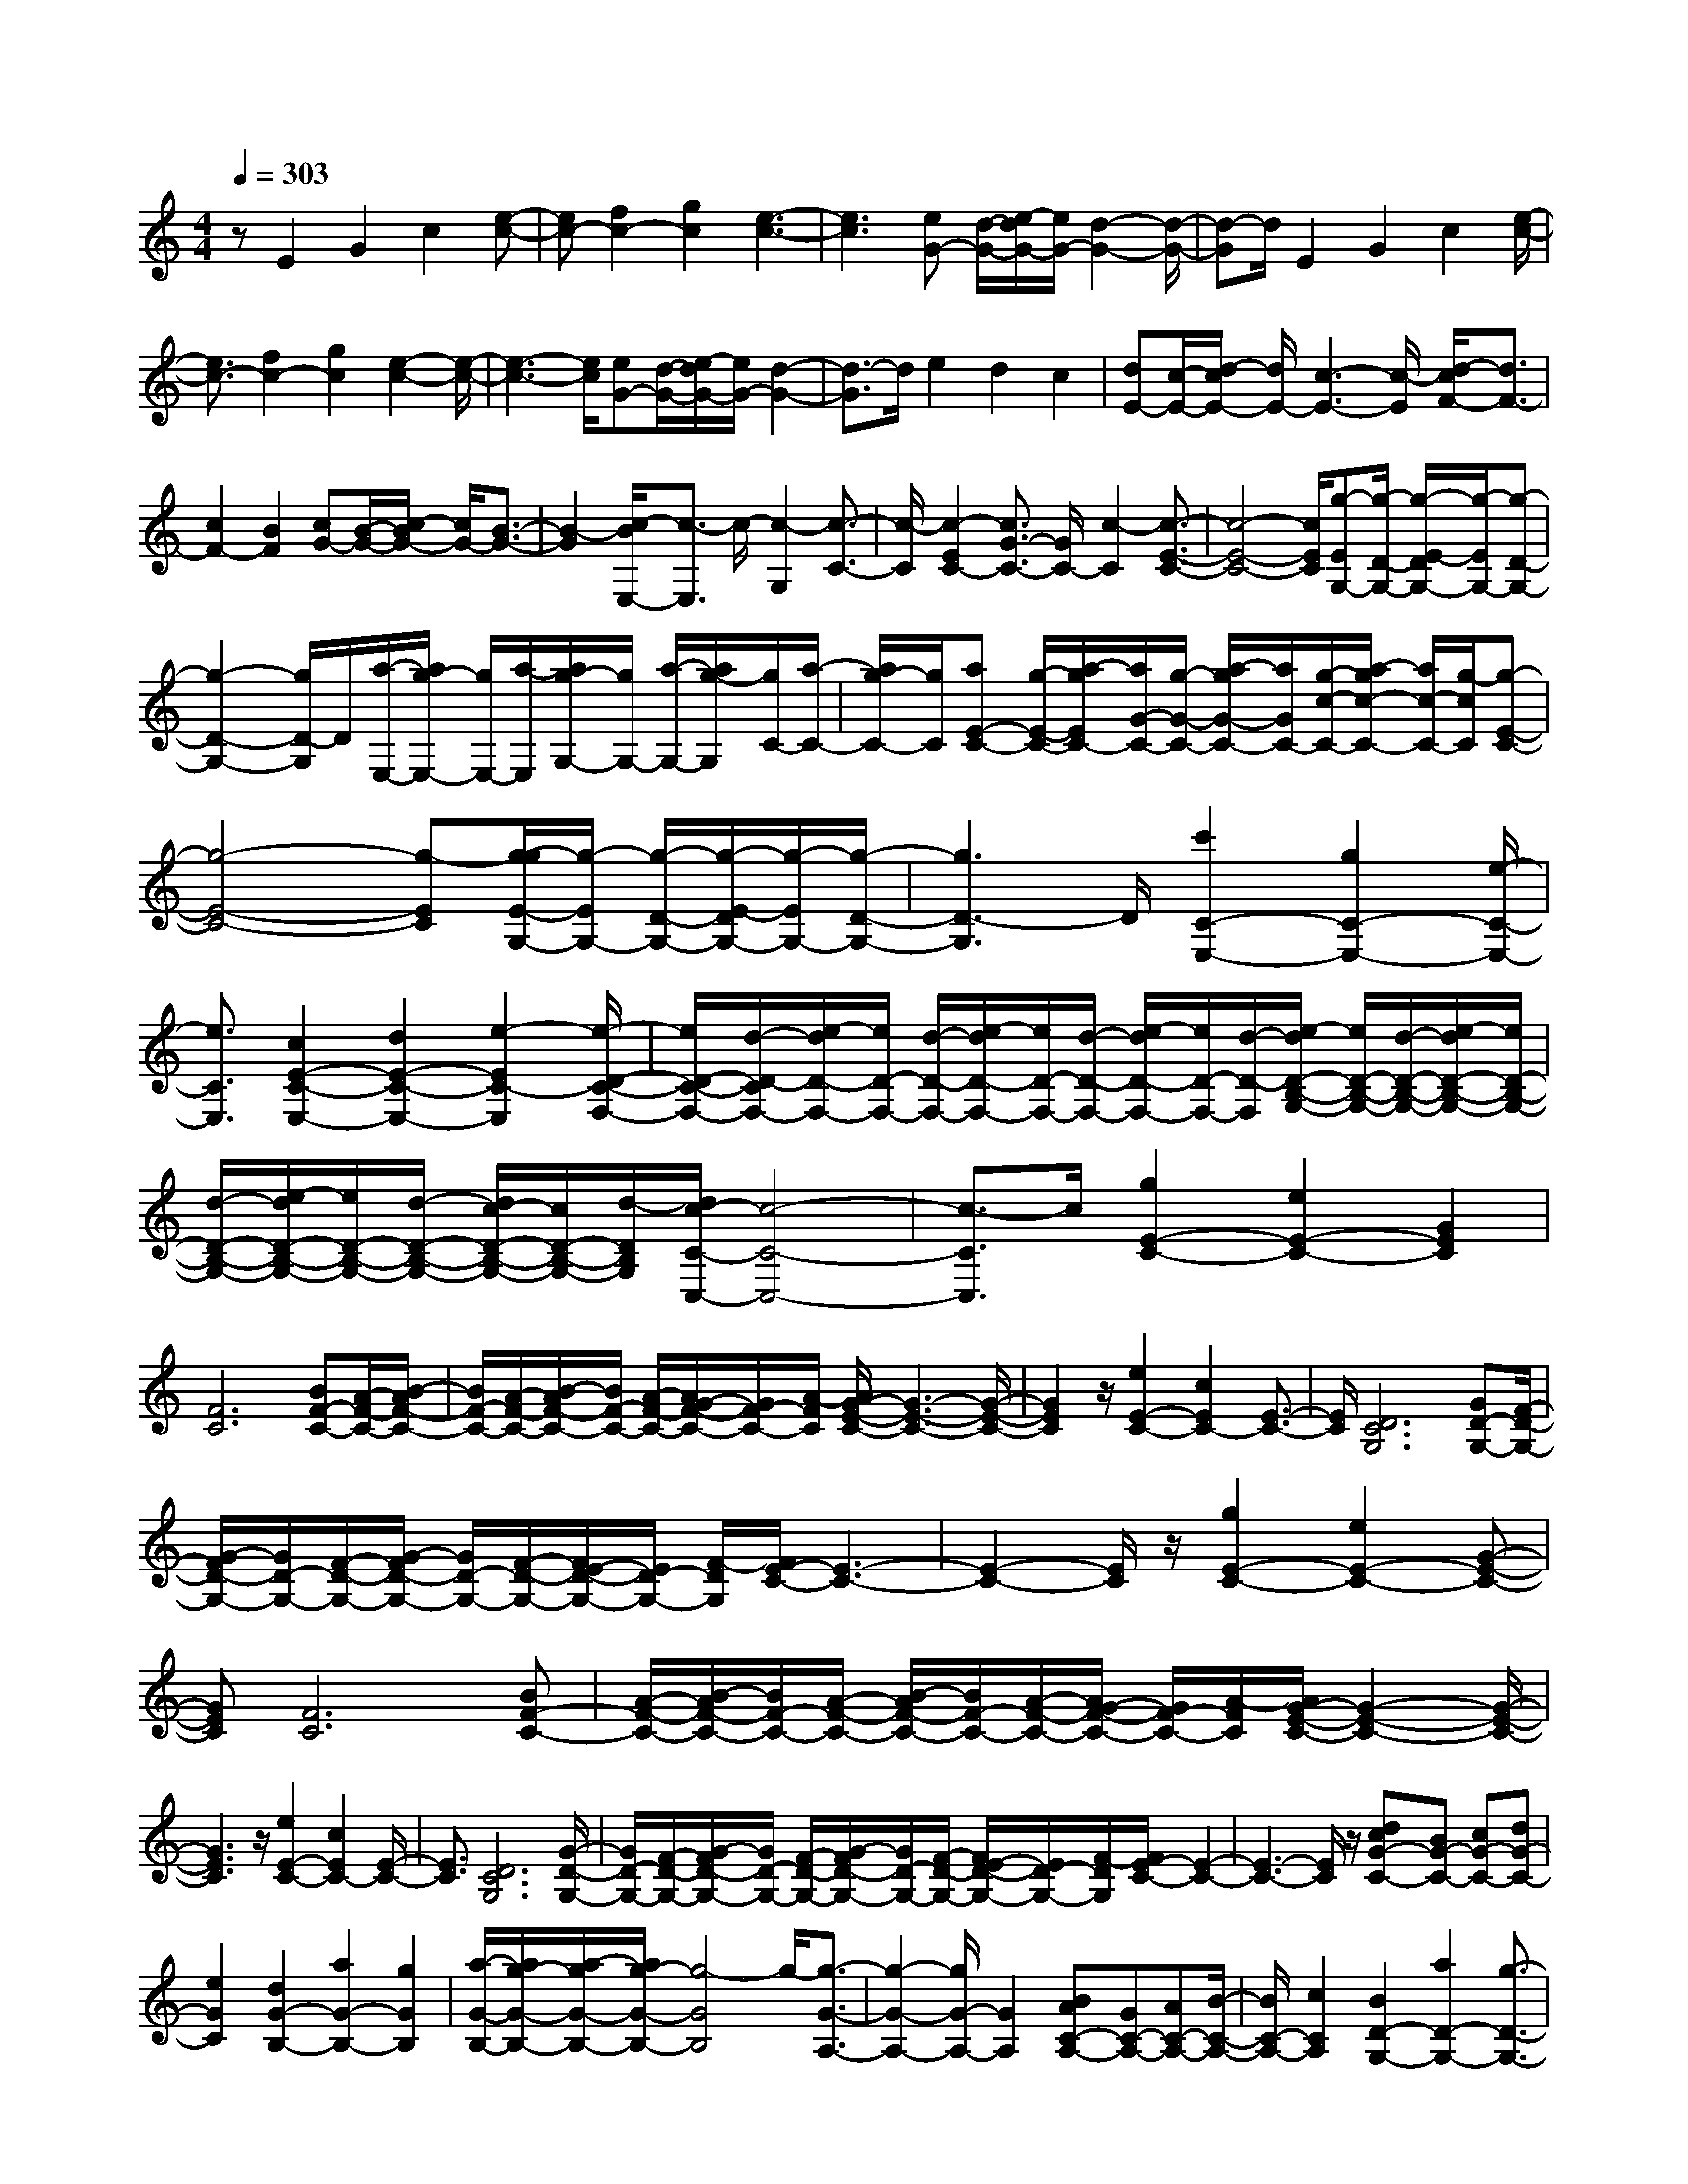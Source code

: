 % input file /home/ubuntu/MusicGeneratorQuin/training_data/scarlatti/K384.MID
X: 1
T: 
M: 4/4
L: 1/8
Q:1/4=303
K:C % 0 sharps
%(C) John Sankey 1998
%%MIDI program 6
%%MIDI program 6
%%MIDI program 6
%%MIDI program 6
%%MIDI program 6
%%MIDI program 6
%%MIDI program 6
%%MIDI program 6
%%MIDI program 6
%%MIDI program 6
%%MIDI program 6
%%MIDI program 6
zE2G2c2[e-c-]|[ec-][f2c2-][g2c2][e3-c3-]|[e3c3][eG-] [d/2-G/2-][e/2-d/2G/2-][e/2G/2-][d2-G2-][d/2-G/2-]|[d-G]d/2E2G2c2[e/2-c/2-]|
[e3/2c3/2-][f2c2-][g2c2][e2-c2-][e/2-c/2-]|[e3-c3-][e/2c/2][eG-][d/2-G/2-][e/2-d/2G/2-][e/2G/2-] [d2-G2-]|[d3/2-G3/2]d/2 e2 d2 c2|[dE-][c/2-E/2-][d/2-c/2E/2-] [d/2E/2-][c3-E3-][c/2-E/2] [d/2-c/2F/2-][d3/2F3/2-]|
[c2F2-] [B2F2] [cG-][B/2-G/2-][c/2-B/2G/2-] [c/2G/2-][B3/2-G3/2-]|[B2-G2] [c/2-B/2E,/2-][c3/2-E,3/2] c/2-[c2-G,2][c3/2-C3/2-]|[c/2-C/2][c2-E2C2-][c3/2G3/2-C3/2-] [G/2C/2-][c2-C2][c3/2-E3/2-C3/2-]|[c4-E4-C4-] [c/2E/2C/2][g-EG,-][g/2-D/2-G,/2-] [g/2-E/2-D/2G,/2-][g/2-E/2G,/2-][g-D-G,-]|
[g2-D2-G,2-] [g/2D/2-G,/2]D/2[a/2-E,/2-][a/2g/2-E,/2-] [g/2E,/2-][a/2-E,/2][a/2g/2-G,/2-][g/2G,/2-] [a/2-G,/2-][a/2g/2-G,/2][g/2C/2-][a/2-C/2-]|[a/2g/2-C/2-][g/2C/2][aE-C-] [g/2-E/2-C/2-][a/2-g/2E/2C/2-][a/2G/2-C/2-][g/2-G/2-C/2-] [a/2-g/2G/2-C/2-][a/2G/2C/2-][g/2-c/2-C/2-][a/2-g/2c/2-C/2-] [a/2c/2-C/2-][g/2-c/2C/2][g-E-C-]|[g4-E4-C4-] [g-EC][g/2-g/2E/2-G,/2-][g/2-E/2G,/2-] [g/2-D/2-G,/2-][g/2-E/2-D/2G,/2-][g/2-E/2G,/2-][g/2-D/2-G,/2-]|[g3D3-G,3]D/2[c'2C2-E,2-][g2C2-E,2-][e/2-C/2-E,/2-]|
[e3/2C3/2E,3/2][c2E2-C2-E,2-][d2E2-C2-E,2-][e2-E2C2-E,2][e/2-D/2-C/2-F,/2-]|[e/2D/2-C/2-F,/2-][d/2-D/2-C/2F,/2-][e/2-d/2D/2-F,/2-][e/2D/2-F,/2-] [d/2-D/2-F,/2-][e/2-d/2D/2-F,/2-][e/2D/2-F,/2-][d/2-D/2-F,/2-] [e/2-d/2D/2-F,/2-][e/2D/2-F,/2-][d/2-D/2-F,/2][e/2-d/2D/2-B,/2-G,/2-] [e/2D/2-B,/2-G,/2-][d/2-D/2-B,/2-G,/2-][e/2-d/2D/2-B,/2-G,/2-][e/2D/2-B,/2-G,/2-]|[d/2-D/2-B,/2-G,/2-][e/2-d/2D/2-B,/2-G,/2-][e/2D/2-B,/2-G,/2-][d/2-D/2-B,/2-G,/2-] [d/2c/2-D/2-B,/2-G,/2-][c/2D/2-B,/2-G,/2-][d/2-D/2B,/2G,/2][d/2c/2-C/2-C,/2-] [c4-C4-C,4-]|[c3/2-C3/2C,3/2]c/2 [g2E2-C2-] [e2E2-C2-] [G2E2C2]|
[F6C6] [BF-C-][A/2-F/2-C/2-][B/2-A/2F/2-C/2-]|[B/2F/2-C/2-][A/2-F/2-C/2-][B/2-A/2F/2-C/2-][B/2F/2-C/2-] [A/2-F/2-C/2-][A/2G/2-F/2-C/2-][G/2F/2-C/2-][A/2-F/2C/2] [A/2G/2-E/2-C/2-][G3-E3-C3-][G/2-E/2-C/2-]|[G2E2C2] z/2[e2E2-C2-][c2E2C2-][E3/2-C3/2-]|[E/2C/2][D6C6G,6][GD-G,-][F/2-D/2-G,/2-]|
[G/2-F/2D/2-G,/2-][G/2D/2-G,/2-][F/2-D/2-G,/2-][G/2-F/2D/2-G,/2-] [G/2D/2-G,/2-][F/2-D/2-G,/2-][F/2E/2-D/2-G,/2-][E/2D/2-G,/2-] [F/2-D/2G,/2][F/2E/2-C/2-][E3-C3-]|[E2-C2-] [E/2C/2]z/2[g2E2-C2-][e2E2-C2-][G-E-C-]|[GEC][F6C6][BF-C-]|[A/2-F/2-C/2-][B/2-A/2F/2-C/2-][B/2F/2-C/2-][A/2-F/2-C/2-] [B/2-A/2F/2-C/2-][B/2F/2-C/2-][A/2-F/2-C/2-][A/2G/2-F/2-C/2-] [G/2F/2-C/2-][A/2-F/2C/2][A/2G/2-E/2-C/2-][G2-E2-C2-][G/2-E/2-C/2-]|
[G3E3C3]z/2[e2E2-C2-][c2E2C2-][E/2-C/2-]|[E3/2C3/2][D6C6G,6][G/2-D/2-G,/2-]|[G/2D/2-G,/2-][F/2-D/2-G,/2-][G/2-F/2D/2-G,/2-][G/2D/2-G,/2-] [F/2-D/2-G,/2-][G/2-F/2D/2-G,/2-][G/2D/2-G,/2-][F/2-D/2-G,/2-] [F/2E/2-D/2-G,/2-][E/2D/2-G,/2-][F/2-D/2G,/2][F/2E/2-C/2-] [E2-C2-]|[E3-C3-][E/2C/2]z/2 [dcG-C-][BG-C-] [cG-C-][dG-C-]|
[e2G2C2] [d2G2-B,2-] [a2G2-B,2-] [g2G2B,2]|[a/2-G/2-B,/2-][a/2g/2-G/2-B,/2-][a/2-g/2G/2-B,/2-][a/2g/2-G/2-B,/2-] [g4-G4B,4] g/2-[g3/2-G3/2-A,3/2-]|[g2-G2-A,2-] [g/2G/2-A,/2-][G2A,2][BAC-A,-][GC-A,-][AC-A,-][B/2-C/2-A,/2-]|[B/2C/2-A,/2-][c2C2A,2][B2D2-G,2-][a2D2-G,2-][g3/2-D3/2-G,3/2-]|
[g/2D/2G,/2][a/2-D/2-G,/2-][a/2g/2-D/2-G,/2-][a/2-g/2D/2-G,/2-] [a/2g/2-D/2-G,/2-][g4-D4G,4]g/2-[g-E-C-]|[g3/2E3/2-C3/2-][E3-C3-][E/2C/2][dcG-C-] [BG-C-][cG-C-]|[dG-C-][e2G2C2][d2G2-B,2-][a2G2-B,2-][g-G-B,-]|[gGB,][a/2-G/2-B,/2-][a/2g/2-G/2-B,/2-] [a/2-g/2G/2-B,/2-][a/2g/2-G/2-B,/2-][g4-G4B,4]g/2-[g/2-G/2-A,/2-]|
[g/2G/2-A,/2-][G4-A,4-][GA,][BAC-A,-][GC-A,-][A/2-C/2-A,/2-]|[A/2C/2-A,/2-][BC-A,-][c2C2A,2][B2D2-G,2-][a2D2-G,2-][g/2-D/2-G,/2-]|[g3/2D3/2G,3/2][a/2-D/2-G,/2-] [a/2g/2-D/2-G,/2-][a/2-g/2D/2-G,/2-][a/2g/2-D/2-G,/2-][g4D4G,4-]G,/2-|[D2G,2-] [D2G,2-] [D3/2-G,3/2]D/2 [D2C2-^F,2-]|
[D2C2-^F,2-] [D2C2^F,2] [D2C2-G,2-] [D2C2-G,2-]|[D2C2-G,2] [D-CG,-][D/2-B,/2-G,/2-][D/2C/2-B,/2G,/2-] [D/2-C/2G,/2-][D3/2B,3/2-G,3/2-] [D2B,2-G,2-]|[D2B,2-G,2-] [D2B,2-G,2-] [D3/2-B,3/2G,3/2-][D/2G,/2] [D2C2-^F,2-]|[D2C2-^F,2-] [D2C2^F,2] [D2C2-G,2-] [D2C2-G,2-]|
[D2C2-G,2] [D-CG,-][D/2-B,/2-G,/2-][D/2C/2-B,/2G,/2-] [D/2-C/2G,/2-][D3/2B,3/2-G,3/2-] [D2B,2-G,2]|B,/2-[E/2-B,/2C,/2-][E3/2C,3/2-][^F2C,2-][G2C,2][A3/2-E3/2-C3/2-]|[A/2E/2-C/2-][B2E2-C2-][c2E2C2-][d2D2-C2-][e3/2-D3/2-C3/2-]|[e/2D/2-C/2-][^f2D2C2][g2D2-B,2-][a2D2-B,2-][b3/2-D3/2-B,3/2-]|
[b/2D/2B,/2][c'2-C2-A,2-][c'2-c2C2-A,2-][c'2-c2C2A,2][c'3/2-c3/2-C3/2-G,3/2-]|[c'/2-c/2C/2-G,/2-][c'2-c2C2-G,2-][c'2c2C2G,2][c2C2-^F,2-][c3/2-C3/2-^F,3/2-]|[c/2C/2-^F,/2-][c2C2^F,2][c2G,2-E,2-][c2G,2-E,2-][^c3/2-G,3/2-E,3/2-]|[^c/2G,/2E,/2][d2-A,2-D,2-][d2-D2A,2-D,2-][d2D2A,2-D,2][d3/2-D3/2-A,3/2-C,3/2-]|
[d/2-D/2A,/2-C,/2-][d2-D2A,2-C,2-][d2-D2A,2C,2][d2-D2G,2-B,,2-][d3/2-D3/2-G,3/2-B,,3/2-]|[d/2-D/2G,/2-B,,/2-][d2D2G,2B,,2][=c2-D2^F,2-A,,2-][c2-E2^F,2-A,,2-][c3/2-^F3/2-^F,3/2-A,,3/2-]|[c/2^F/2^F,/2A,,/2]z/2[cBG,-G,,-] [AG,-G,,-][BG,-G,,-] [cG,-G,,-][d2G,2G,,2][^feC-C,-]|[dC-C,-][eC-C,-] [^fC-C,-][g2-C2C,2][g2B,2-D,2-][B-B,-D,-]|
[BB,-D,-][d2-B,2D,2][d2A,2-D,2-][A2A,2-D,2-][^F-A,-D,-]|[^FA,D,]z/2[AGG,-G,,-][^FG,-G,,-][GG,-G,,-][AG,-G,,-][B2G,2-G,,2-][c/2-B/2-G,/2-G,,/2-]|[c/2B/2G,/2-G,,/2-][AG,-G,,-][BG,-G,,-][cG,-G,,-][d2G,2G,,2][g-G,][g-^F,][g/2-G,/2-]|[g/2-G,/2][g-A,][g2-B,2][g-B,][g-A,][g-B,][g-C][g/2-D/2-]|
[g3/2-D3/2][g2C,2-C,,2-][e2C,2-C,,2-][c2-C,2C,,2][c/2-C,/2-C,,/2-]|[c3/2C,3/2-C,,3/2-][E2C,2-C,,2-][A2C,2C,,2][G2-D,2-D,,2-][G/2-D,/2-D,,/2-]|[G3-D,3-D,,3-][G/2D,/2D,,/2][B^F-D,-D,,-][A/2-^F/2-D,/2-D,,/2-][B/2-A/2^F/2-D,/2-D,,/2-][B/2^F/2-D,/2-D,,/2-] [A/2-^F/2-D,/2-D,,/2-][B/2-A/2^F/2-D,/2-D,,/2-][B/2^F/2-D,/2-D,,/2-][A/2-^F/2-D,/2-D,,/2-]|[A/2G/2-^F/2-D,/2-D,,/2-][G/2^F/2-D,/2-D,,/2-][A/2^F/2D,/2D,,/2]z/2 [AGG,-G,,-][^FG,-G,,-] [GG,-G,,-][AG,-G,,-] [B2G,2-G,,2-]|
[cBG,-G,,-][AG,-G,,-] [BG,-G,,-][cG,-G,,-] [d2G,2G,,2] [g-G,][g-^F,]|[g-G,][g-A,] [g2-B,2] [g-B,][g-A,] [g-B,][g-C]|[g2-D2] [g2C,2-C,,2-] [C,/2-C,,/2-][G2C,2-C,,2-][e3/2-C,3/2C,,3/2]|e/2-[e2C,2-C,,2-][E2C,2-C,,2-][A2C,2C,,2][G3/2-D,3/2-D,,3/2-]|
[G4-D,4-D,,4-] [G/2D,/2D,,/2][B^F-D,-D,,-][A/2-^F/2-D,/2-D,,/2-] [B/2-A/2^F/2-D,/2-D,,/2-][B/2^F/2-D,/2-D,,/2-][A/2-^F/2-D,/2-D,,/2-][B/2-A/2^F/2-D,/2-D,,/2-]|[B/2^F/2-D,/2-D,,/2-][A/2-^F/2-D,/2-D,,/2-][A/2G/2-^F/2-D,/2-D,,/2-][G/2^F/2-D,/2-D,,/2-] [A/2-^F/2D,/2D,,/2][A/2G/2-G,/2-G,,/2-][G4-G,4-G,,4-][G-G,-G,,-]|[G8-G,8-G,,8-]|[G2-G,2-G,,2-] [G/2G,/2G,,/2]z3z/2 [d2G2-]|
[^A2G2-] [^d2G2] [=d4G4-]|[c2-G2] [c6-^F6]|[c4G4-] G2 z/2[d3/2-G3/2-]|[d/2G/2-][^A2G2-][^d2G2][=d3-G3-][d/2-G/2-]|
[d/2G/2-][c2-G2][c4-^F4-][c3/2^F3/2-]|^F/2G6z/2[^d-^D-]|[^d^D-][^A2^D2-][g2^D2][g3-^G3-=F3-^D3-]|[g^G-F-^D-][=f2-^G2-F2^D2][f4-^G4-F4-=D4-][f-^G-F-D-]|
[f-^GFD][f4=G4-^D4-][G2^D2]z/2[^d/2-G/2-^D/2-]|[^d3/2G3/2-^D3/2-][^A2G2-^D2-][g2G2^D2][g2-^G2-F2-^D2-][g/2-^G/2-F/2-^D/2-]|[g3/2^G3/2-F3/2-^D3/2-][f2-^G2-F2^D2][f4-^G4-F4-=D4-][f/2-^G/2-F/2-D/2-]|[f3/2^G3/2F3/2D3/2]z/2 [g4^G4-F4-D4-] [f2-^G2-F2-D2]|
[f6^G6F6C6-] [g2-=G2-F2-C2-]|[g2G2-F2-C2-] [f2-G2-F2C2] [f4-G4-B,4-]|[f2-G2B,2] [f2-C2-] [f/2C/2-]C3/2- [^d2C2]|[=d2F2-=F,2-] [f2F2-F,2-] [c2F2F,2] [B2-F2-G,2-]|
[B4F4G,4] [dF-^G,-][c/2-F/2-^G,/2-][d/2-c/2F/2-^G,/2-] [d/2F/2-^G,/2-][c/2-F/2-^G,/2-][d/2-c/2F/2-^G,/2-][d/2F/2-^G,/2-]|[c/2-F/2-^G,/2-][c/2B/2-F/2-^G,/2-][B/2F/2-^G,/2-][c/2-F/2^G,/2] [d/2-c/2F/2-=G,/2-][d3/2F3/2-G,3/2-] [F/2-G,/2-][G2F2-G,2-][G3/2-F3/2G,3/2]|G/2[G2F2-B,2-][G2F2-B,2-][G2F2B,2][G3/2-F3/2-C3/2-]|[G/2F/2-C/2-][G2F2-C2-][G2F2-C2][G-FC-][G/2-E/2-C/2-] [G/2F/2-E/2C/2-][G/2-F/2C/2-][G-E-C-]|
[G/2E/2-C/2-][E/2-C/2-][G2E2-C2-][G2E2-C2-][G3/2-E3/2C3/2-][G/2C/2-][G-C-]|[G/2-C/2]G/2[G2F2-B,2-][G2F2-B,2-][G2F2B,2][G-F-C-]|[GF-C-][G2F2-C2-][G2F2-C2][G-FC-] [G/2-E/2-C/2-][G/2F/2-E/2C/2-][G/2-F/2C/2-][G/2-E/2-C/2-]|[GE-C-][^G2E2-C2]E/2[B=AF-F,-][=GF-F,-][AF-F,-][BF-F,-][c/2-F/2-F,/2-]|
[c3/2F3/2-F,3/2-][edF-F,-][cF-F,-][dF-F,-][eF-F,-][f2F2F,2][a/2-F/2-]|[a/2-F/2][a-E][a-F][a-G][a2-A2][a-A][a-G][a/2-A/2-]|[a/2-A/2][a-B][a2-c2]a/2- [a3/2B,,3/2-]B,,/2- [g2B,,2-]|[d2-B,,2] [d2C,2-] [e2C,2-] [G2-C,2]|
[G2F,2-F,,2-] [A2F,2-F,,2-] [d2F,2F,,2] [c/2-G,/2-G,,/2-][c/2B/2-G,/2-G,,/2-][c/2-B/2G,/2-G,,/2-][c/2B/2-G,/2-G,,/2-]|[B4G,4G,,4] z/2[dcC,-C,,-][BC,-C,,-][cC,-C,,-][d/2-C,/2-C,,/2-]|[d/2C,/2-C,,/2-][e2C,2-C,,2-][feC,-C,,-][dC,-C,,-][eC,-C,,-][fC,-C,,-][g3/2-C,3/2-C,,3/2-]|[g/2C,/2C,,/2][c'-c-C][c'-c-B,][c'-c-C][c'-c-D][c'2-c2-E2][c'-c-E][c'/2-c/2-D/2-]|
[c'/2-c/2-D/2][c'-c-E][c'-c-F][c'2-c2-G2][c'/2-c/2-][c'3/2c3/2F,3/2-F,,3/2-][F,/2-F,,/2-][a-F,-F,,-]|[aF,-F,,-][f2-F,2F,,2][f2F,2-F,,2-][d2F,2-F,,2-][c-F,-F,,-]|[cF,F,,][c6G,6G,,6][eB-G,-G,,-]|[d/2-B/2-G,/2-G,,/2-][e/2-d/2B/2-G,/2-G,,/2-][e/2B/2-G,/2-G,,/2-][d/2-B/2-G,/2-G,,/2-] [e/2-d/2B/2-G,/2-G,,/2-][e/2B/2-G,/2-G,,/2-][d/2-B/2-G,/2-G,,/2-][d/2c/2-B/2-G,/2-G,,/2-] [c/2B/2-G,/2-G,,/2-][d/2B/2G,/2G,,/2]z/2[dcC,-C,,-][BC,-C,,-][c/2-C,/2-C,,/2-]|
[c/2C,/2-C,,/2-][dC,-C,,-][e2C,2-C,,2-][feC,-C,,-][dC,-C,,-][eC,-C,,-][fC,-C,,-][g/2-C,/2-C,,/2-]|[g3/2C,3/2C,,3/2][c'-c-C][c'-c-B,][c'-c-C][c'-c-D][c'2-c2-E2][c'/2-c/2-E/2-]|[c'/2-c/2-E/2][c'-c-D][c'-c-E][c'-c-F][c'2-c2-G2][c'/2-c/2-] [c'3/2c3/2F,3/2-F,,3/2-][F,/2-F,,/2-]|[d2F,2-F,,2-] [a2-F,2F,,2] [a2F,2-F,,2-] [c'2F,2-F,,2-]|
[c2F,2F,,2] [c6G,6G,,6]|[eB-G,-G,,-][d/2-B/2-G,/2-G,,/2-][e/2-d/2B/2-G,/2-G,,/2-] [e/2B/2-G,/2-G,,/2-][d/2-B/2-G,/2-G,,/2-][e/2-d/2B/2-G,/2-G,,/2-][e/2B/2-G,/2-G,,/2-] [d/2-B/2-G,/2-G,,/2-][d/2c/2-B/2-G,/2-G,,/2-][c/2B/2-G,/2-G,,/2-][d/2-B/2G,/2G,,/2] [d/2c/2-C,/2-C,,/2-][c3/2C,3/2-C,,3/2-]|[C,/2-C,,/2-][g2C,2-C,,2-][f3/2-C,3/2C,,3/2] f/2[A2F,,2-][d3/2-F,,3/2-]|[d/2F,,/2-][c2F,,2][E4-C4-G,,4-][E3/2-C3/2-G,,3/2-]|
[E/2-C/2G,,/2][EB,-G,,-][D/2-B,/2-G,,/2-] [E/2-D/2B,/2-G,,/2-][E/2B,/2-G,,/2-][D/2-B,/2-G,,/2-][E/2-D/2B,/2-G,,/2-] [E/2B,/2-G,,/2-][D/2-B,/2-G,,/2-][D/2C/2-B,/2-G,,/2-][C/2B,/2-G,,/2-] [D/2-B,/2G,,/2]D/2[C-C,,-]|[C8-C,,8-]|[C8-C,,8-]|[C6-C,,6-] [CC,,]
